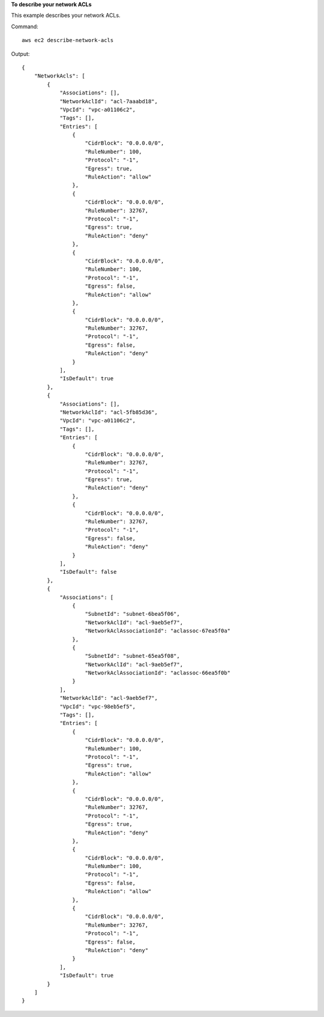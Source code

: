 **To describe your network ACLs**

This example describes your network ACLs.

Command::

  aws ec2 describe-network-acls

Output::

  {
      "NetworkAcls": [
          {
              "Associations": [],
              "NetworkAclId": "acl-7aaabd18",
              "VpcId": "vpc-a01106c2",
              "Tags": [],
              "Entries": [
                  {
                      "CidrBlock": "0.0.0.0/0",
                      "RuleNumber": 100,
                      "Protocol": "-1",
                      "Egress": true,
                      "RuleAction": "allow"
                  },
                  {
                      "CidrBlock": "0.0.0.0/0",
                      "RuleNumber": 32767,
                      "Protocol": "-1",
                      "Egress": true,
                      "RuleAction": "deny"
                  },
                  {
                      "CidrBlock": "0.0.0.0/0",
                      "RuleNumber": 100,
                      "Protocol": "-1",
                      "Egress": false,
                      "RuleAction": "allow"
                  },
                  {
                      "CidrBlock": "0.0.0.0/0",
                      "RuleNumber": 32767,
                      "Protocol": "-1",
                      "Egress": false,
                      "RuleAction": "deny"
                  }
              ],
              "IsDefault": true
          },  
          {
              "Associations": [],
              "NetworkAclId": "acl-5fb85d36",
              "VpcId": "vpc-a01106c2",
              "Tags": [],
              "Entries": [
                  {
                      "CidrBlock": "0.0.0.0/0",
                      "RuleNumber": 32767,
                      "Protocol": "-1",
                      "Egress": true,
                      "RuleAction": "deny"
                  },
                  {
                      "CidrBlock": "0.0.0.0/0",
                      "RuleNumber": 32767,
                      "Protocol": "-1",
                      "Egress": false,
                      "RuleAction": "deny"
                  }
              ],
              "IsDefault": false
          },
          {
              "Associations": [
                  {
                      "SubnetId": "subnet-6bea5f06",
                      "NetworkAclId": "acl-9aeb5ef7",
                      "NetworkAclAssociationId": "aclassoc-67ea5f0a"
                  },
                  {
                      "SubnetId": "subnet-65ea5f08",
                      "NetworkAclId": "acl-9aeb5ef7",
                      "NetworkAclAssociationId": "aclassoc-66ea5f0b"
                  }
              ],
              "NetworkAclId": "acl-9aeb5ef7",
              "VpcId": "vpc-98eb5ef5",
              "Tags": [],
              "Entries": [
                  {
                      "CidrBlock": "0.0.0.0/0",
                      "RuleNumber": 100,
                      "Protocol": "-1",
                      "Egress": true,
                      "RuleAction": "allow"
                  },
                  {
                      "CidrBlock": "0.0.0.0/0",
                      "RuleNumber": 32767,
                      "Protocol": "-1",
                      "Egress": true,
                      "RuleAction": "deny"
                  },
                  {
                      "CidrBlock": "0.0.0.0/0",
                      "RuleNumber": 100,
                      "Protocol": "-1",
                      "Egress": false,
                      "RuleAction": "allow"
                  },
                  {
                      "CidrBlock": "0.0.0.0/0",
                      "RuleNumber": 32767,
                      "Protocol": "-1",
                      "Egress": false,
                      "RuleAction": "deny"
                  }
              ],
              "IsDefault": true
          }          
      ]
  }